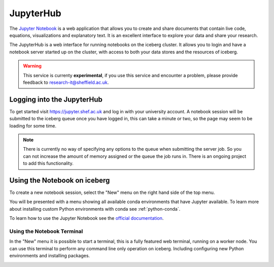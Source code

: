 JupyterHub
==========

The `Jupyter Notebook <http://jupyter.org/>`_ is a web application that allows 
you to create and share documents that contain live code, equations, 
visualizations and explanatory text.
It is an excellent interface to explore your data and share your research.

The JupyterHub is a web interface for running notebooks on the iceberg cluster.
It allows you to login and have a notebook server started up on the cluster, 
with access to both your data stores and the resources of iceberg.


.. warning::
    This service is currenty **experimental**, if you use this service and
    encounter a problem, please provide feedback to
    `research-it@sheffield.ac.uk <research-it@sheffield.ac.uk>`_.


Logging into the JupyterHub
---------------------------

To get started visit `https://jupyter.shef.ac.uk <https://jupyter.shef.ac.uk>`_
and log in with your university account. 
A notebook session will be submitted to the iceberg queue once you have logged
in, this can take a minute or two, so the page may seem to be loading for some
time.

.. note::
    There is currently no way of specifying any options to the queue when
    submitting the server job. So you can not increase the amount of memory
    assigned or the queue the job runs in. There is an ongoing project to add
    this functionality.



Using the Notebook on iceberg
-----------------------------

To create a new notebook session, select the "New" menu on the right hand side
of the top menu.

.. image:: /images/jupyterhub-kernels.png

You will be presented with a menu showing all available conda environments that
have Jupyter available. To learn more about installing custom Python
environments with conda see :ref:`python-conda`.

To learn how to use the Jupyter Notebook see the `official documentation
<http://jupyter-notebook.readthedocs.org/en/latest/examples/Notebook/rstversions/Notebook%20Basics.html#the-notebook-dashboard>`_.

Using the Notebook Terminal
###########################

In the "New" menu it is possible to start a terminal, this is a fully featured
web terminal, running on a worker node. You can use this terminal to perform
any command line only operation on iceberg. Including configuring new Python
environments and installing packages.

.. image:: /images/jupyterhub-terminal.png

